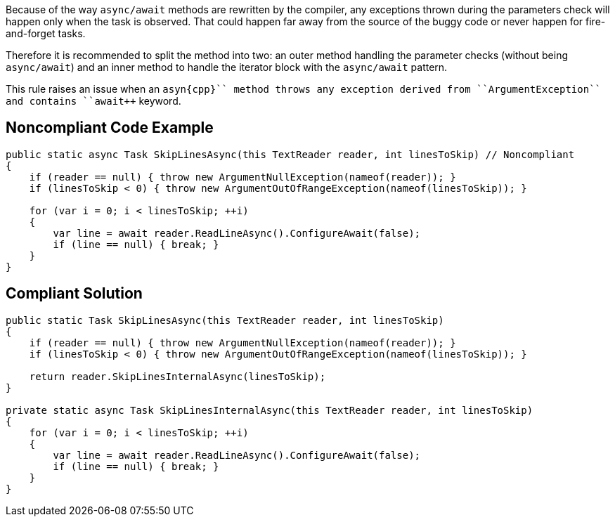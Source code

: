 Because of the way ``++async/await++`` methods are rewritten by the compiler, any exceptions thrown during the parameters check will happen only when the task is observed. That could happen far away from the source of the buggy code or never happen for fire-and-forget tasks.

Therefore it is recommended to split the method into two: an outer method handling the parameter checks (without being ``++async/await++``) and an inner method to handle the iterator block with the ``++async/await++`` pattern.

This rule raises an issue when an ``++asyn{cpp}`` method throws any exception derived from ``++ArgumentException++`` and contains ``++await++`` keyword.


== Noncompliant Code Example

----
public static async Task SkipLinesAsync(this TextReader reader, int linesToSkip) // Noncompliant
{
    if (reader == null) { throw new ArgumentNullException(nameof(reader)); }
    if (linesToSkip < 0) { throw new ArgumentOutOfRangeException(nameof(linesToSkip)); }  

    for (var i = 0; i < linesToSkip; ++i)
    {
        var line = await reader.ReadLineAsync().ConfigureAwait(false);
        if (line == null) { break; }
    }
}
----


== Compliant Solution

----
public static Task SkipLinesAsync(this TextReader reader, int linesToSkip)
{
    if (reader == null) { throw new ArgumentNullException(nameof(reader)); }
    if (linesToSkip < 0) { throw new ArgumentOutOfRangeException(nameof(linesToSkip)); }  

    return reader.SkipLinesInternalAsync(linesToSkip);
}

private static async Task SkipLinesInternalAsync(this TextReader reader, int linesToSkip)
{
    for (var i = 0; i < linesToSkip; ++i)
    {
        var line = await reader.ReadLineAsync().ConfigureAwait(false);
        if (line == null) { break; }
    }
}
----

